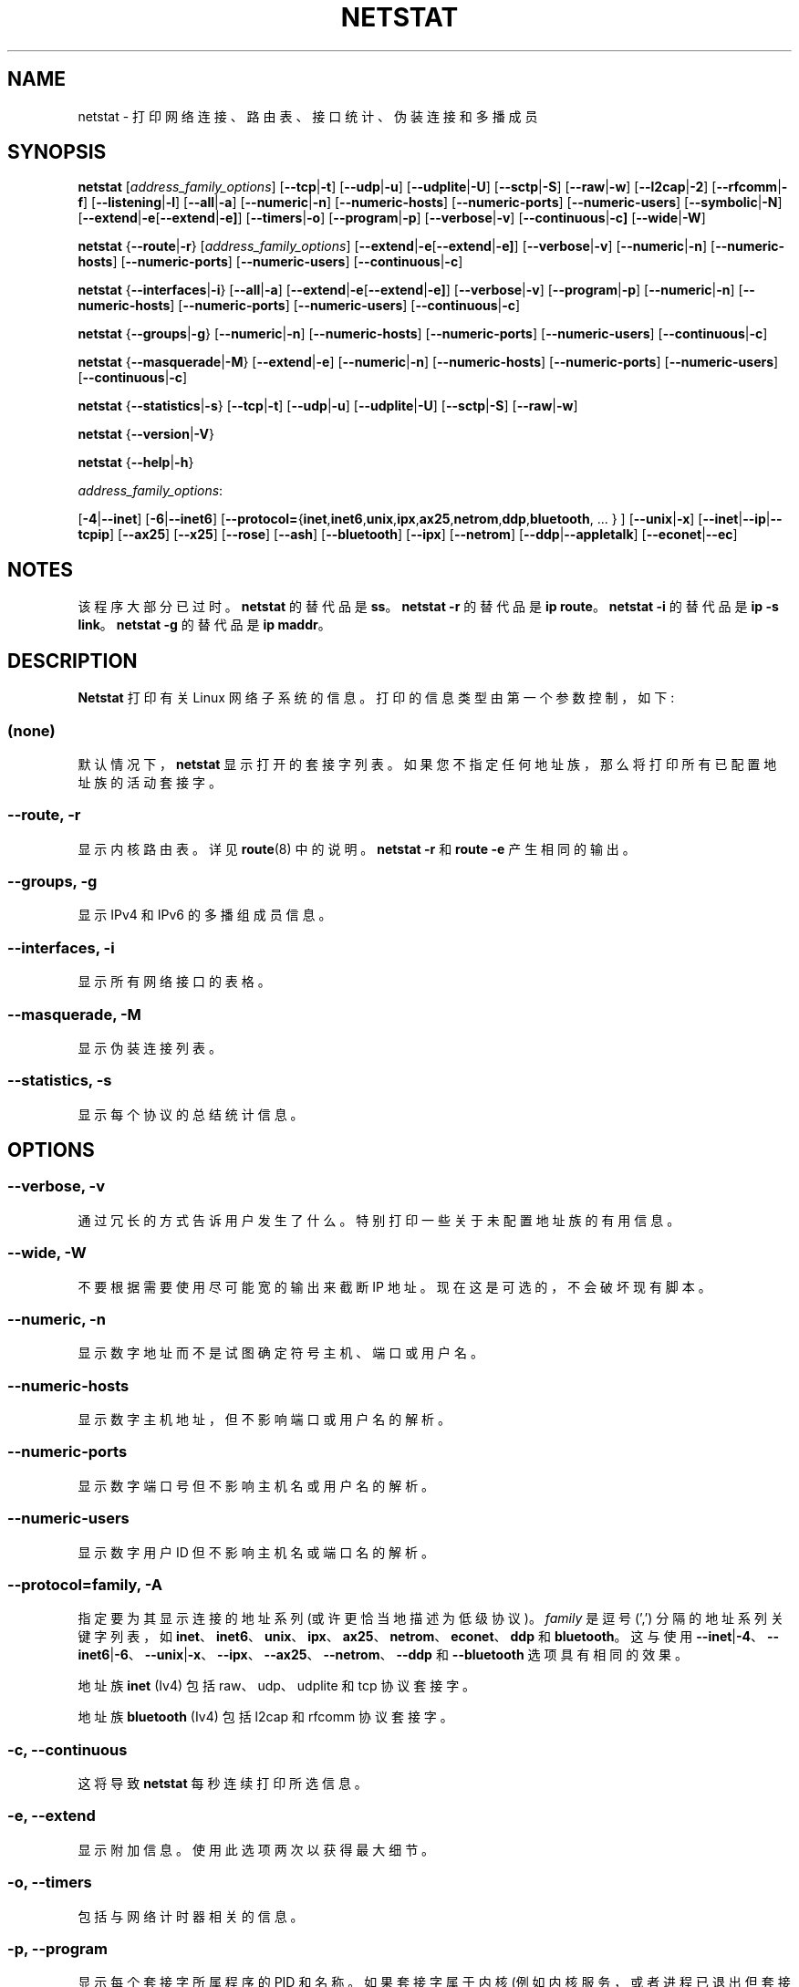 .\" -*- coding: UTF-8 -*-
.\"
.\" netstat.8 
.\"
.\" Original: (mdw@tc.cornell.edu & dc6iq@insu1.etec.uni-karlsruhe.de)
.\"
.\" Modified: Bernd.Eckenfels@inka.de
.\" Modified: Andi Kleen ak@muc.de 
.\" Modified: Tuan Hoang tqhoang@bigfoot.com 
.\" Modified: Brian Micek bmicek@gmail.com
.\"
.\"
.\"*******************************************************************
.\"
.\" This file was generated with po4a. Translate the source file.
.\"
.\"*******************************************************************
.TH NETSTAT 8 2014\-10\-07 net\-tools "Linux System Administrator's Manual"

.SH NAME
netstat \- 打印网络连接、路由表、接口统计、伪装连接和多播成员

.SH SYNOPSIS

\fBnetstat\fP [\fIaddress_family_options\fP] [\fB\-\-tcp\fP|\fB\-t\fP] [\fB\-\-udp\fP|\fB\-u\fP]
[\fB\-\-udplite\fP|\fB\-U\fP] [\fB\-\-sctp\fP|\fB\-S\fP] [\fB\-\-raw\fP|\fB\-w\fP] [\fB\-\-l2cap\fP|\fB\-2\fP]
[\fB\-\-rfcomm\fP|\fB\-f\fP] [\fB\-\-listening\fP|\fB\-l\fP] [\fB\-\-all\fP|\fB\-a\fP]
[\fB\-\-numeric\fP|\fB\-n\fP] [\fB\-\-numeric\-hosts\fP] [\fB\-\-numeric\-ports\fP]
[\fB\-\-numeric\-users\fP] [\fB\-\-symbolic\fP|\fB\-N\fP]
[\fB\-\-extend\fP|\fB\-e\fP[\fB\-\-extend\fP|\fB\-e]\fP] [\fB\-\-timers\fP|\fB\-o\fP]
[\fB\-\-program\fP|\fB\-p\fP] [\fB\-\-verbose\fP|\fB\-v\fP] [\fB\-\-continuous\fP|\fB\-c]\fP
[\fB\-\-wide\fP|\fB\-W\fP]
.P
\fBnetstat\fP {\fB\-\-route\fP|\fB\-r\fP} [\fIaddress_family_options\fP]
[\fB\-\-extend\fP|\fB\-e\fP[\fB\-\-extend\fP|\fB\-e]\fP] [\fB\-\-verbose\fP|\fB\-v\fP]
[\fB\-\-numeric\fP|\fB\-n\fP] [\fB\-\-numeric\-hosts\fP] [\fB\-\-numeric\-ports\fP]
[\fB\-\-numeric\-users\fP] [\fB\-\-continuous\fP|\fB\-c\fP]
.P
\fBnetstat\fP {\fB\-\-interfaces\fP|\fB\-i\fP} [\fB\-\-all\fP|\fB\-a\fP]
[\fB\-\-extend\fP|\fB\-e\fP[\fB\-\-extend\fP|\fB\-e]\fP] [\fB\-\-verbose\fP|\fB\-v\fP]
[\fB\-\-program\fP|\fB\-p\fP] [\fB\-\-numeric\fP|\fB\-n\fP] [\fB\-\-numeric\-hosts\fP]
[\fB\-\-numeric\-ports\fP] [\fB\-\-numeric\-users\fP] [\fB\-\-continuous\fP|\fB\-c\fP]
.P
\fBnetstat\fP {\fB\-\-groups\fP|\fB\-g\fP} [\fB\-\-numeric\fP|\fB\-n\fP] [\fB\-\-numeric\-hosts\fP]
[\fB\-\-numeric\-ports\fP] [\fB\-\-numeric\-users\fP] [\fB\-\-continuous\fP|\fB\-c\fP]
.P
\fBnetstat\fP {\fB\-\-masquerade\fP|\fB\-M\fP} [\fB\-\-extend\fP|\fB\-e\fP] [\fB\-\-numeric\fP|\fB\-n\fP]
[\fB\-\-numeric\-hosts\fP] [\fB\-\-numeric\-ports\fP] [\fB\-\-numeric\-users\fP]
[\fB\-\-continuous\fP|\fB\-c\fP]
.P
\fBnetstat\fP {\fB\-\-statistics\fP|\fB\-s\fP} [\fB\-\-tcp\fP|\fB\-t\fP] [\fB\-\-udp\fP|\fB\-u\fP]
[\fB\-\-udplite\fP|\fB\-U\fP] [\fB\-\-sctp\fP|\fB\-S\fP] [\fB\-\-raw\fP|\fB\-w\fP]
.P
\fBnetstat\fP {\fB\-\-version\fP|\fB\-V\fP}
.P
\fBnetstat\fP {\fB\-\-help\fP|\fB\-h\fP}
.P
\fIaddress_family_options\fP:
.PP
[\fB\-4\fP|\fB\-\-inet\fP] [\fB\-6\fP|\fB\-\-inet6\fP]
[\fB\-\-protocol=\fP{\fBinet\fP,\fBinet6\fP,\fBunix\fP,\fBipx\fP,\fBax25\fP,\fBnetrom\fP,\fBddp\fP,\fBbluetooth\fP,
\&... } ] [\fB\-\-unix\fP|\fB\-x\fP] [\fB\-\-inet\fP|\fB\-\-ip\fP|\fB\-\-tcpip\fP] [\fB\-\-ax25\fP]
[\fB\-\-x25\fP] [\fB\-\-rose\fP] [\fB\-\-ash\fP] [\fB\-\-bluetooth\fP] [\fB\-\-ipx\fP] [\fB\-\-netrom\fP]
[\fB\-\-ddp\fP|\fB\-\-appletalk\fP] [\fB\-\-econet\fP|\fB\-\-ec\fP]

.SH NOTES
该程序大部分已过时。 \fBnetstat\fP 的替代品是 \fBss\fP。 \fBnetstat \-r\fP 的替代品是 \fBip route\fP。
\fBnetstat \-i\fP 的替代品是 \fBip \-s link\fP。 \fBnetstat \-g\fP 的替代品是 \fBip maddr\fP。

.SH DESCRIPTION
\fBNetstat\fP 打印有关 Linux 网络子系统的信息。 打印的信息类型由第一个参数控制，如下:
.SS (none)
默认情况下，\fBnetstat \fP 显示打开的套接字列表。 如果您不指定任何地址族，那么将打印所有已配置地址族的活动套接字。
.SS "\-\-route, \-r"
显示内核路由表。详见 \fBroute\fP(8) 中的说明。 \fBnetstat \-r\fP 和 \fBroute \-e\fP 产生相同的输出。
.SS "\-\-groups, \-g"
显示 IPv4 和 IPv6 的多播组成员信息。
.SS "\-\-interfaces, \-i"
显示所有网络接口的表格。
.SS "\-\-masquerade, \-M"
显示伪装连接列表。
.SS "\-\-statistics, \-s"
显示每个协议的总结统计信息。
.SH OPTIONS
.SS "\-\-verbose, \-v"
通过冗长的方式告诉用户发生了什么。特别打印一些关于未配置地址族的有用信息。
.SS "\-\-wide, \-W"
不要根据需要使用尽可能宽的输出来截断 IP 地址。现在这是可选的，不会破坏现有脚本。
.SS "\-\-numeric, \-n"
显示数字地址而不是试图确定符号主机、端口或用户名。
.SS \-\-numeric\-hosts
显示数字主机地址，但不影响端口或用户名的解析。
.SS \-\-numeric\-ports
显示数字端口号但不影响主机名或用户名的解析。
.SS \-\-numeric\-users
显示数字用户 ID 但不影响主机名或端口名的解析。

.SS "\-\-protocol=\fIfamily\fP\fR, \fP\-A"
指定要为其显示连接的地址系列 (或许更恰当地描述为低级协议)。 \fIfamily\fP 是逗号 (',') 分隔的地址系列关键字列表，如
\fBinet\fP、\fBinet6\fP、\fBunix\fP、\fBipx\fP、\fBax25\fP、\fBnetrom\fP、\fBeconet\fP、\fBddp\fP 和
\fBbluetooth\fP。 这与使用
\fB\-\-inet\fP|\fB\-4\fP、\fB\-\-inet6\fP|\fB\-6\fP、\fB\-\-unix\fP|\fB\-x\fP、\fB\-\-ipx\fP、\fB\-\-ax25\fP、\fB\-\-netrom\fP、\fB\-\-ddp\fP
和 \fB\-\-bluetooth\fP 选项具有相同的效果。
.P
地址族 \fBinet\fP (Iv4) 包括 raw、udp、udplite 和 tcp 协议套接字。
.P
地址族 \fBbluetooth\fP (Iv4) 包括 l2cap 和 rfcomm 协议套接字。
.SS "\-c, \-\-continuous"
这将导致 \fBnetstat\fP 每秒连续打印所选信息。
.SS "\-e, \-\-extend"
显示附加信息。 使用此选项两次以获得最大细节。
.SS "\-o, \-\-timers"
包括与网络计时器相关的信息。
.SS "\-p, \-\-program"
显示每个套接字所属程序的 PID 和名称。 如果套接字属于内核 (例如内核服务，或者进程已退出但套接字尚未完成关闭)，则会显示连字符。
.SS "\-l, \-\-listening"
仅显示监听套接字。 (默认情况下省略这些。)
.SS "\-a, \-\-all"
显示监听和非监听套接字。 使用 \fB\-\-interfaces\fP 选项，显示未启动的接口
.SS \-F
从 FIB 打印路由信息。 (这是默认设置。)
.SS \-C
从路由缓存中打印路由信息。
.P
.SH OUTPUT
.P
.SS "Active Internet connections \fR(TCP, UDP, UDPLite, raw)\fP"
.SS Proto
套接字使用的协议 (tcp、udp、udpl、raw)。
.SS Recv\-Q
Established: 连接到此套接字的用户程序未复制的字节数。 听力: 由于内核 2.6.18 此列包含当前的 syn 积压。
.SS Send\-Q
Established: 未被远程主机确认的字节数。 听力: 由于内核 2.6.18 此列包含同步积压的最大大小。
.SS "Local Address"
套接字本端的地址和端口号。 除非指定 \fB\-\-numeric\fP (\fB\-n\fP) 选项，否则套接字地址将解析为它的规范主机名
(FQDN)，端口号将转换为相应的服务名称。
.SS "Foreign Address"
套接字远端的地址和端口号。 类似于 "Local Address"。
.SS State
套接字的状态。由于在原始模式下没有状态，并且通常在 UDP 和 UDPLite 中没有使用状态，因此此列可能留空。通常这可以是以下几个值之一:
.TP 
\fIESTABLISHED\fP
套接字已建立连接。
.TP 
\fISYN_SENT\fP
套接字正在主动尝试建立连接。
.TP 
\fISYN_RECV\fP
已从网络收到连接请求。
.TP 
\fIFIN_WAIT1\fP
套接字已关闭，连接正在关闭。
.TP 
\fIFIN_WAIT2\fP
连接已关闭，套接字正在等待来自远程端的关闭。
.TP 
\fITIME_WAIT\fP
套接字在关闭后等待处理仍在网络中的数据包。
.TP 
\fICLOSE\fP
套接字未被使用。
.TP 
\fICLOSE_WAIT\fP
远程端已关闭，等待套接字关闭。
.TP 
\fILAST_ACK\fP
远程端已关闭，套接字已关闭。等待确认。
.TP 
\fILISTEN\fP
套接字正在侦听传入连接。 除非您指定 \fB\-\-listening\fP (\fB\-l\fP) 或 \fB\-\-all\fP (\fB\-a\fP)
选项，否则此类套接字不会包含在输出中。
.TP 
\fICLOSING\fP
两个套接字都已关闭，但我们仍然没有发送所有数据。
.TP 
\fIUNKNOWN\fP
套接字的状态未知。
.SS User
套接字所有者的用户名或用户 ID (UID)。
.SS "PID/Program name"
进程 ID (PID) 和拥有套接字的进程的进程名称的斜线分隔对。 \fB\-\-program\fP 导致包含此列。 您还需要 \fIsuperuser\fP
权限才能在不属于您的套接字上查看此信息。 此标识信息尚不可用于 IPX 套接字。
.SS Timer
与此套接字关联的 TCP 计时器。格式为 timer(a/b/c)。 计时器是以下值之一:
.TP 
\fIoff\fP
该套接字没有设置定时器。
.TP 
\fIon\fP
套接字的重传计时器处于活动状态。
.TP 
\fIkeepalive\fP
保活定时器对套接字有效。
.TP 
\fItimewait\fP
连接正在关闭，套接字的 timewait 计时器处于活动状态。
.P
括号中的值:
.TP 
\fIa\fP
定时器值。
.TP 
\fIb\fP
发送的重传次数。
.TP 
\fIc\fP
发送的保活数。
.P
.SS "Active UNIX domain Sockets"
.SS Proto
套接字使用的协议 (通常为 unix)。
.SS RefCnt
引用计数 (即通过此套接字连接的进程)。
.SS Flags
显示的标志是 SO_ACCEPTON (显示为 \fBACC\fP)、SO_WAITDATA (\fBW\fP) 或 SO_NOSPACE (\fBN\fP)。
如果对应的进程正在等待连接请求，则 SO_ACCECPTON 用于未连接的套接字。其他标志不是正常的兴趣。
.SS Type
有几种类型的套接字访问:
.TP 
\fISOCK_DGRAM\fP
套接字用于数据报 (connectionless) 模式。
.TP 
\fISOCK_STREAM\fP
这是一个流 (connection) 套接字。
.TP 
\fISOCK_RAW\fP
套接字用作原始套接字。
.TP 
\fISOCK_RDM\fP
这个提供可靠传递的消息。
.TP 
\fISOCK_SEQPACKET\fP
这是一个顺序数据包套接字。
.TP 
\fISOCK_PACKET\fP
原始接口访问套接字。
.TP 
\fIUNKNOWN\fP
谁知道 future 会给我们带来什么 \- 只需在这里填写 :\-)
.PP
.SS State
该字段将包含以下关键字之一:
.TP 
\fIFREE\fP
套接字未分配
.TP 
\fILISTENING\fP
套接字正在侦听连接请求。 如果指定 \fB\-\-listening\fP (\fB\-l\fP) 或 \fB\-\-all\fP (\fB\-a\fP) 选项，此类套接字仅包含在输出中。
.TP 
\fICONNECTING\fP
套接字即将建立连接。
.TP 
\fICONNECTED\fP
套接字已连接。
.TP 
\fIDISCONNECTING\fP
套接字正在断开连接。
.TP 
\fI(empty)\fP
套接字未连接到另一个套接字。
.TP 
\fIUNKNOWN\fP
这种状态永远不应该发生。
.SS "PID/Program name"
打开套接字的进程的进程 ID (PID) 和进程名称。 上面的 \fBActive Internet connections\fP 部分提供了更多信息。
.SS Path
这是相应进程附加到套接字的路径名。
.P
.SS "Active IPX sockets"
(这需要由知道它的人来完成)
.P
.SS "Active NET/ROM sockets"
(这需要由知道它的人来完成)
.P
.SS "Active AX.25 sockets"
(这需要由知道它的人来完成)
.PP

.SH FILES
.ta 
\fI/etc/services\fP\-\- 服务翻译文件

\fI/proc\fP\-\-proc 文件系统的挂载点，它允许通过以下文件访问内核状态信息。

\fI/proc/net/dev\fP\-\- 设备信息

\fI/proc/net/raw\fP\-\- 原始套接字信息

\fI/proc/net/tcp\fP\-\-TCP 套接字信息

\fI/proc/net/udp\fP\-\-UDP 套接字信息

\fI/proc/net/udplite\fP\-\-UDPLite 套接字信息

\fI/proc/net/igmp\fP\-\-IGMP 多播信息

\fI/proc/net/unix\fP\-\-Unix 域套接字信息

\fI/proc/net/ipx\fP\-\-IPX 套接字信息

\fI/proc/net/ax25\fP\-\-AX25 套接字信息

\fI/proc/net/appletalk\fP\-\-DDP (appletalk) 套接字信息

\fI/proc/net/nr\fP\-\-NET/ROM 套接字信息

\fI/proc/net/route\fP\-\-IP 路由信息

\fI/proc/net/ax25_route\fP\-\-AX25 路由信息

\fI/proc/net/ipx_route\fP\-\-IPX 路由信息

\fI/proc/net/nr_nodes\fP\-\-NET/ROM 节点列表

\fI/proc/net/nr_neigh\fP\-\-NET/ROM 邻居

\fI/proc/net/ip_masquerade\fP\-\- 伪装连接

\fI/sys/kernel/debug/bluetooth/l2cap\fP\-\- 蓝牙 L2CAP 信息

\fI/sys/kernel/debug/bluetooth/rfcomm\fP\-\- 蓝牙串行连接

\fI/proc/net/snmp\fP\-\- 统计
.fi
.P
.SH "SEE ALSO"
\fBroute\fP(8), \fBifconfig\fP(8), \fBiptables\fP(8), \fBproc\fP(5), \fBss\fP(8), \fBip\fP(8)
.P
.SH BUGS
如果套接字在查看时发生变化，偶尔会出现奇怪的信息。这不太可能发生。
.P
.SH AUTHORS
netstat 用户界面由 Fred Baumgarten <dc6iq@insu1.etec.uni\-karlsruhe.de>
编写，手册页基本上由 Matt Welsh <mdw@tc.cornell.edu> 编写。它由 Alan Cox
<Alan.Cox@linux.org> 更新，由 Tuan Hoang <tqhoang@bigfoot.com>
再次更新。Bernd Eckenfels <ecki@linux.de> 完全重写了 net\-tools 包中包含的手册页和命令。
UDPLite 选项由 Brian Micek <bmicek@gmail.com> 添加
.PP
.SH [手册页中文版]
.PP
本翻译为免费文档；阅读
.UR https://www.gnu.org/licenses/gpl-3.0.html
GNU 通用公共许可证第 3 版
.UE
或稍后的版权条款。因使用该翻译而造成的任何问题和损失完全由您承担。
.PP
该中文翻译由 wtklbm
.B <wtklbm@gmail.com>
根据个人学习需要制作。
.PP
项目地址:
.UR \fBhttps://github.com/wtklbm/manpages-chinese\fR
.ME 。
